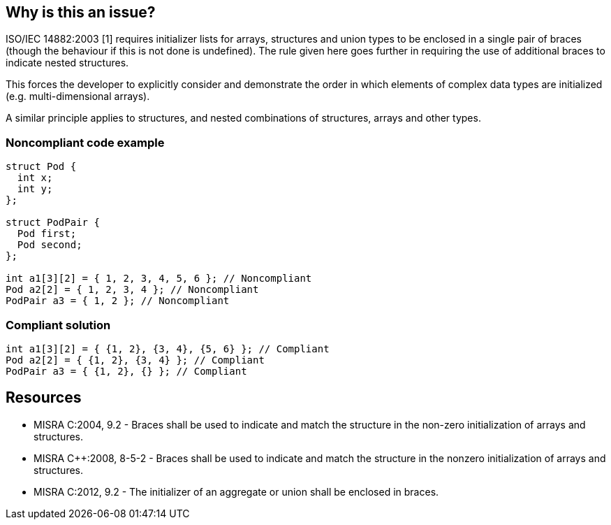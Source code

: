 == Why is this an issue?

ISO/IEC 14882:2003 [1] requires initializer lists for arrays, structures and union types to be enclosed in a single pair of braces (though the behaviour if this is not done is undefined). The rule given here goes further in requiring the use of additional braces to indicate nested structures.

This forces the developer to explicitly consider and demonstrate the order in which elements of complex data types are initialized (e.g. multi-dimensional arrays).

A similar principle applies to structures, and nested combinations of structures, arrays and other types.



=== Noncompliant code example

[source,cpp]
----
struct Pod {
  int x;
  int y;
};

struct PodPair {
  Pod first;
  Pod second;
};

int a1[3][2] = { 1, 2, 3, 4, 5, 6 }; // Noncompliant
Pod a2[2] = { 1, 2, 3, 4 }; // Noncompliant
PodPair a3 = { 1, 2 }; // Noncompliant
----


=== Compliant solution

[source,cpp]
----
int a1[3][2] = { {1, 2}, {3, 4}, {5, 6} }; // Compliant
Pod a2[2] = { {1, 2}, {3, 4} }; // Compliant
PodPair a3 = { {1, 2}, {} }; // Compliant
----


== Resources

* MISRA C:2004, 9.2 - Braces shall be used to indicate and match the structure in the non-zero initialization of arrays and structures.
* MISRA {cpp}:2008, 8-5-2 - Braces shall be used to indicate and match the structure in the nonzero initialization of arrays and structures.
* MISRA C:2012, 9.2 - The initializer of an aggregate or union shall be enclosed in braces.


ifdef::env-github,rspecator-view[]

'''
== Implementation Specification
(visible only on this page)

=== Message

Correct this initializer to use one of the allowed forms.


'''
== Comments And Links
(visible only on this page)

=== is duplicated by: S840

=== relates to: S834

=== on 15 Oct 2014, 09:57:40 Samuel Mercier wrote:
The message should be updated to give more feedback to the user.

=== on 16 Oct 2014, 14:34:30 Ann Campbell wrote:
FYI [~samuel.mercier] I've switched this to Understandability, since it talks about forcing the programmer to explicitly show her intentions.


Also, I've unified all the text under the initial description. Every once in a while, there's a call to have text outside of the description (not counting the Exceptions section) but it's very rare and the standard is that all the text goes at the top.

=== on 5 Nov 2014, 22:11:18 Evgeny Mandrikov wrote:
I believe that examples with structures should be added.

endif::env-github,rspecator-view[]
